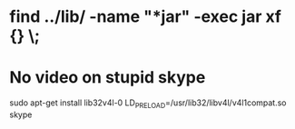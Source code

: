 * find ../lib/ -name "*jar" -exec jar xf {} \;
* No video on stupid skype
  sudo apt-get install lib32v4l-0
  LD_PRELOAD=/usr/lib32/libv4l/v4l1compat.so skype
